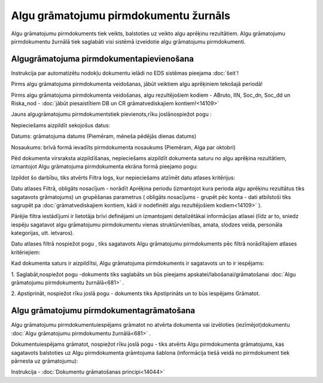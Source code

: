 .. 681 Algu grāmatojumu pirmdokumentu žurnāls****************************************** 


Algu grāmatojumu pirmdokuments tiek veikts, balstoties uz veikto algu
aprēķinu rezultātiem. Algu grāmatojumu pirmdokumentu žurnālā tiek
saglabāti visi sistēmā izveidotie algu grāmatojumu pirmdokumenti.


Algugrāmatojuma pirmdokumentapievienošana
+++++++++++++++++++++++++++++++++++++++++
Instrukcija par automatizētu nodokļu dokumentu ielādi no EDS sistēmas
pieejama :doc:`šeit`!

Pirms algu grāmatojuma pirmdokumenta veidošanas, jābūt veiktiem algu
aprēķiniem tekošajā periodā!

Pirms algu grāmatojuma pirmdokumenta veidošanas, algu rezultējošiem
kodiem - ABruto, IIN, Soc_dn, Soc_dd un Riska_nod - :doc:`jābūt
piesaistītiem DB un CR grāmatvediskajiem kontiem!<14109>`



Jauns algugrāmatojumu pirmdokumentstiek pievienots,rīku joslānospiežot
pogu :







Nepieciešams aizpildīt sekojošus datus:



Datums: grāmatojuma datums (Piemēram, mēneša pēdējās dienas datums)

Nosaukums: brīvā formā ievadīts pirmdokumenta nosaukums (Piemēram,
Alga par oktobri)



Pēd dokumenta virsraksta aizpildīšanas, nepieciešams aizpildīt
dokumenta saturu no algu aprēķina rezultātiem, izmantojot Algu
grāmatojuma pirmdokumenta ekrāna formā pieejamo pogu:



Izpildot šo darbību, tiks atvērts Filtra logs, kur nepieciešams
atzīmēt datu atlases kritērijus:







Datu atlases Filtrā, obligāts nosacījum - norādīt Aprēķina periodu
(izmantojot kura perioda algu aprēķinu rezultātus tiks sagatavots
grāmatojums) un grupēšanas parametrus ( obligāts nosacījums - grupēt
pēc konta - dati atbilstoši tiks sagrupēt pa :doc:`grāmatvediskajiem
kontiem, kādi ir nodefinēti algu rezultējošiem kodiem<14109>` ).

Pārējie filtra iestādījumi ir lietotāja brīvi definējami un
izmantojami detalizētākai informācijas atlasei (līdz ar to, sniedz
iespēju sagatavot algu grāmatojumu pirmdokumentu vienas
struktūrvienības, amata, slodzes veida, personāla kategorijas, utt.
ietvaros).



Datu atlases filtrā nospiežot pogu , tiks sagatavots Algu grāmatojumu
pirmdokuments pēc filtrā norādītajiem atlases kritēriejiem:







Kad dokumenta saturs ir aizpildītsi, Algu grāmatojuma pirmdokuments ir
sagatavots un to ir iespējams:

1. Saglabāt,nospiežot pogu -dokuments tiks saglabāts un būs pieejams
apskatei/labošanai/grāmatošanai :doc:`Algu grāmatojumu pirmdokumentu
žurnālā<681>` .

2. Apstiprināt, nospiežot rīku joslā pogu - dokuments tiks
Apstiprināts un to būs iespējams Grāmatot.


Algu grāmatojumu pirmdokumentagrāmatošana
+++++++++++++++++++++++++++++++++++++++++

Algu grāmatojumu pirmdokumentuiespējams grāmatot no atvērta dokumenta
vai izvēloties (iezīmējot)dokumentu :doc:`Algu grāmatojumu
pirmdokumentu žurnālā<681>` .

Dokumentuiespējams grāmatot, nospiežot rīku joslā pogu - tiks atvērts
Algu pirmdokumenta grāmatojums, kas sagatavots balstoties uz Algu
pirmdokumenta grāmtojuma šablona (informācija tiešā veidā no
pirmdokument tiek pārnesta uz grāmatojumu):







Instrukcija - :doc:`Dokumentu grāmatošanas principi<14044>`

 